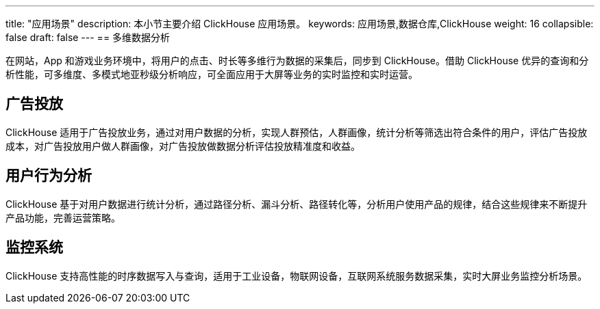 ---
title: "应用场景"
description: 本小节主要介绍 ClickHouse 应用场景。 
keywords: 应用场景,数据仓库,ClickHouse 
weight: 16
collapsible: false
draft: false
---
== 多维数据分析

在网站，App 和游戏业务环境中，将用户的点击、时长等多维行为数据的采集后，同步到 ClickHouse。借助 ClickHouse 优异的查询和分析性能，可多维度、多模式地亚秒级分析响应，可全面应用于大屏等业务的实时监控和实时运营。

== 广告投放

ClickHouse 适用于广告投放业务，通过对用户数据的分析，实现人群预估，人群画像，统计分析等筛选出符合条件的用户，评估广告投放成本，对广告投放用户做人群画像，对广告投放做数据分析评估投放精准度和收益。

== 用户行为分析

ClickHouse 基于对用户数据进行统计分析，通过路径分析、漏斗分析、路径转化等，分析用户使用产品的规律，结合这些规律来不断提升产品功能，完善运营策略。

== 监控系统

ClickHouse 支持高性能的时序数据写入与查询，适用于工业设备，物联网设备，互联网系统服务数据采集，实时大屏业务监控分析场景。
